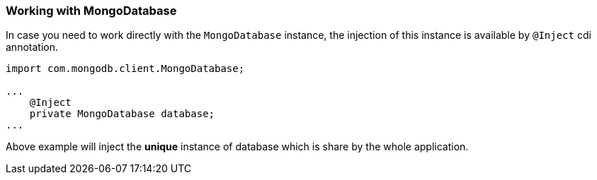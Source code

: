 === Working with MongoDatabase

In case you need to work directly with the `MongoDatabase` instance, the injection of this instance is available by
`@Inject` cdi annotation.

[source,java]
----
import com.mongodb.client.MongoDatabase;

...
    @Inject
    private MongoDatabase database;
...
----

Above example will inject the *unique* instance of database which is share by the whole application.